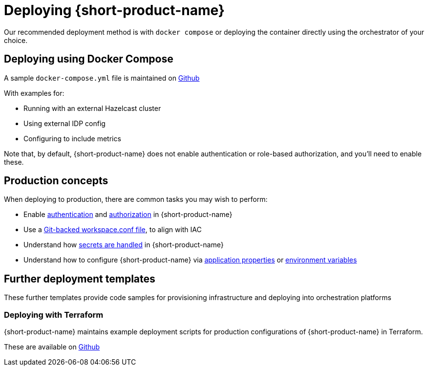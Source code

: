 = Deploying {short-product-name}
:description: How to deploy {short-product-name} to production

Our recommended deployment method is with `docker compose` or deploying the container directly using the orchestrator of your choice.

== Deploying using Docker Compose

A sample `docker-compose.yml` file is maintained on https://github.com/hazelcast/hazelcast-flow-docker-compose[Github]

With examples for:

* Running with an external Hazelcast cluster
* Using external IDP config
* Configuring to include metrics

Note that, by default, {short-product-name} does not enable
authentication or role-based authorization, and you'll need to enable these.

== Production concepts

When deploying to production, there are common tasks you may wish to perform:

* Enable xref:deploying:authentication.adoc[authentication] and xref:deploying:authorization.adoc[authorization] in {short-product-name}
* Use a xref:workspace:overview.adoc#reading-workspace-conf-from-git[Git-backed workspace.conf file], to align with IAC
* Understand how xref:deploying:managing-secrets.adoc[secrets are handled] in {short-product-name}
* Understand how to configure {short-product-name} via xref:deploying:configuring.adoc#container[application properties] or xref:deploying:configuring.adoc#passing-{short-product-name}-application-configuration[environment variables]

== Further deployment templates

These further templates provide code samples for provisioning infrastructure and deploying into orchestration platforms

=== Deploying with Terraform

{short-product-name} maintains example deployment scripts for production configurations of {short-product-name} in Terraform.

These are available on https://github.com/hazelcast/hazelcast-flow-terraform[Github]
